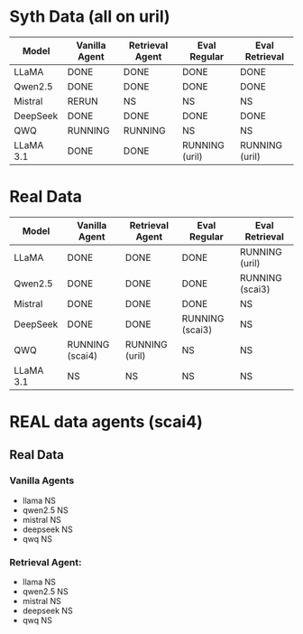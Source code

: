 * Syth Data (all on uril)
| Model     | Vanilla Agent | Retrieval Agent | Eval Regular   | Eval Retrieval |
|-----------+---------------+-----------------+----------------+----------------|
| LLaMA     | DONE          | DONE            | DONE           | DONE           |
| Qwen2.5   | DONE          | DONE            | DONE           | DONE           |
| Mistral   | RERUN         | NS              | NS             | NS             |
| DeepSeek  | DONE          | DONE            | DONE           | DONE           |
| QWQ       | RUNNING       | RUNNING         | NS             | NS             |
| LLaMA 3.1 | DONE          | DONE            | RUNNING (uril) | RUNNING (uril) |

* Real Data
| Model     | Vanilla Agent   | Retrieval Agent | Eval Regular    | Eval Retrieval  |
|-----------+-----------------+-----------------+-----------------+-----------------|
| LLaMA     | DONE            | DONE            | DONE            | RUNNING (uril)  |
| Qwen2.5   | DONE            | DONE            | DONE            | RUNNING (scai3) |
| Mistral   | DONE            | DONE            | DONE            | NS              |
| DeepSeek  | DONE            | DONE            | RUNNING (scai3) | NS              |
| QWQ       | RUNNING (scai4) | RUNNING (uril)  | NS              | NS              |
| LLaMA 3.1 | NS              | NS              | NS              | NS              |


* REAL data agents (scai4)
** Real Data 
*** Vanilla Agents
- llama NS 
- qwen2.5 NS 
- mistral NS 
- deepseek NS 
- qwq NS 

*** Retrieval Agent:
- llama NS 
- qwen2.5 NS 
- mistral NS 
- deepseek NS 
- qwq NS 

